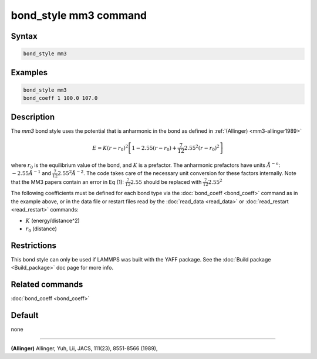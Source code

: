 .. index:: bond_style mm3

bond_style mm3 command
======================

Syntax
""""""

.. code-block:: LAMMPS

   bond_style mm3

Examples
""""""""

.. code-block:: LAMMPS

   bond_style mm3
   bond_coeff 1 100.0 107.0

Description
"""""""""""

The *mm3* bond style uses the potential that is anharmonic in the bond
as defined in :ref:`(Allinger) <mm3-allinger1989>`

.. math::

   E = K (r - r_0)^2 \left[ 1 - 2.55(r-r_0) + \frac{7}{12} 2.55^2(r-r_0)^2 \right]

where :math:`r_0` is the equilibrium value of the bond, and :math:`K` is a
prefactor. The anharmonic prefactors have units :math:`\AA^{-n}`:
:math:`-2.55 \AA^{-1}` and :math:`\frac{7}{12} 2.55^2 \AA^{-2}`. The code takes
care of the necessary unit conversion for these factors internally.
Note that the MM3 papers contain an error in Eq (1):
:math:`\frac{7}{12} 2.55` should be replaced with :math:`\frac{7}{12} 2.55^2`

The following coefficients must be defined for each bond type via the
:doc:`bond_coeff <bond_coeff>` command as in the example above, or in
the data file or restart files read by the :doc:`read_data <read_data>`
or :doc:`read_restart <read_restart>` commands:

* :math:`K` (energy/distance\^2)
* :math:`r_0` (distance)

Restrictions
""""""""""""

This bond style can only be used if LAMMPS was built with the
YAFF package.  See the :doc:`Build package <Build_package>` doc
page for more info.

Related commands
""""""""""""""""

:doc:`bond_coeff <bond_coeff>`

Default
"""""""

none

----------

.. _mm3-allinger1989:

**(Allinger)** Allinger, Yuh, Lii, JACS, 111(23), 8551-8566
(1989),
